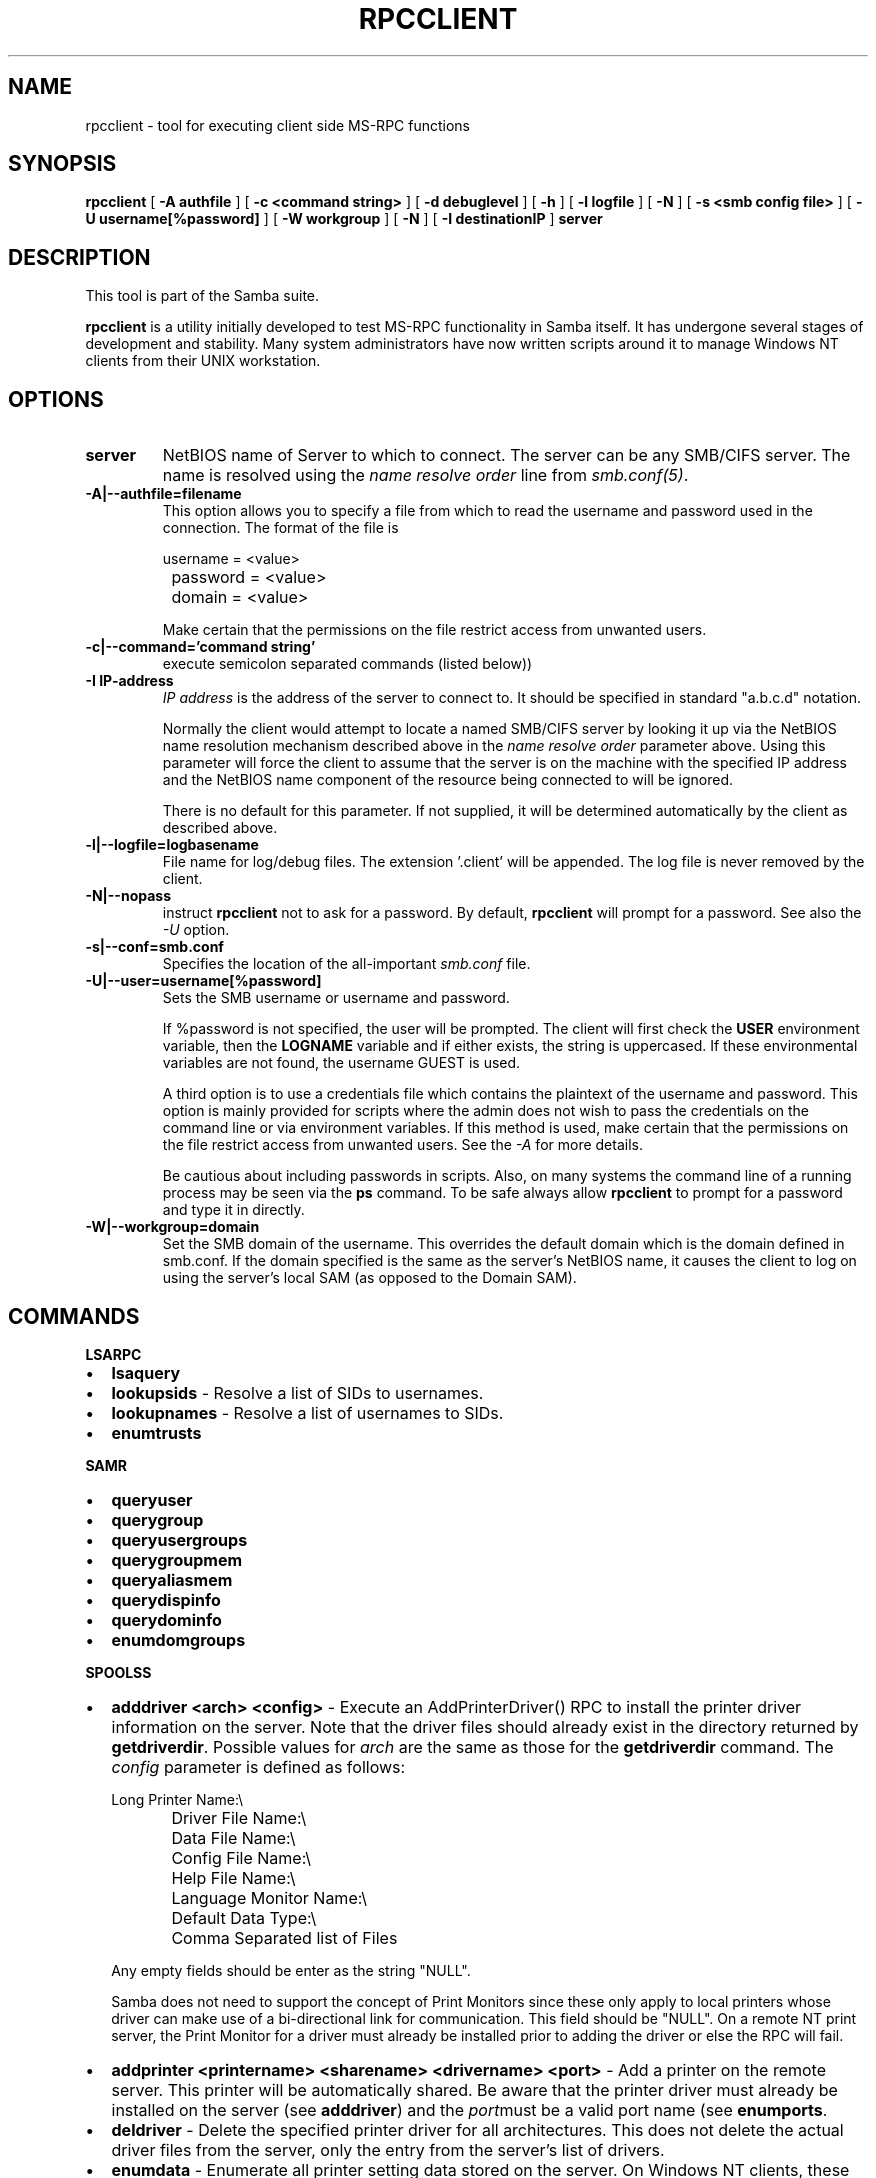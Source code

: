 .\" This manpage has been automatically generated by docbook2man 
.\" from a DocBook document.  This tool can be found at:
.\" <http://shell.ipoline.com/~elmert/comp/docbook2X/> 
.\" Please send any bug reports, improvements, comments, patches, 
.\" etc. to Steve Cheng <steve@ggi-project.org>.
.TH "RPCCLIENT" "1" "26 November 2002" "" ""
.SH NAME
rpcclient \- tool for executing client side  MS-RPC functions
.SH SYNOPSIS

\fBrpcclient\fR [ \fB-A authfile\fR ] [ \fB-c <command string>\fR ] [ \fB-d debuglevel\fR ] [ \fB-h\fR ] [ \fB-l logfile\fR ] [ \fB-N\fR ] [ \fB-s <smb config file>\fR ] [ \fB-U username[%password]\fR ] [ \fB-W workgroup\fR ] [ \fB-N\fR ] [ \fB-I destinationIP\fR ] \fBserver\fR

.SH "DESCRIPTION"
.PP
This tool is part of the  Samba suite.
.PP
\fBrpcclient\fR is a utility initially developed
to test MS-RPC functionality in Samba itself.  It has undergone 
several stages of development and stability.  Many system administrators
have now written scripts around it to manage Windows NT clients from 
their UNIX workstation. 
.SH "OPTIONS"
.TP
\fBserver\fR
NetBIOS name of Server to which to connect. 
The server can be  any SMB/CIFS server.  The name is 
resolved using the   \fIname resolve order\fR line from 
\fIsmb.conf(5)\fR.
.TP
\fB-A|--authfile=filename\fR
This option allows 
you to specify a file from which to read the username and 
password used in the connection.  The format of the file is 


.nf
		username = <value> 
		password = <value>
		domain   = <value>
		
.fi

Make certain that the permissions on the file restrict 
access from unwanted users. 
.TP
\fB-c|--command='command string'\fR
execute semicolon separated commands (listed 
below)) 
.TP
\fB-I IP-address\fR
\fIIP address\fR is the address of the server to connect to. 
It should be specified in standard "a.b.c.d" notation. 

Normally the client would attempt to locate a named 
SMB/CIFS server by looking it up via the NetBIOS name resolution 
mechanism described above in the \fIname resolve order\fR 
parameter above. Using this parameter will force the client
to assume that the server is on the machine with the specified IP 
address and the NetBIOS name component of the resource being 
connected to will be ignored. 

There is no default for this parameter. If not supplied, 
it will be determined automatically by the client as described 
above. 
.TP
\fB-l|--logfile=logbasename\fR
File name for log/debug files. The extension 
\&'.client' will be appended. The log file is
never removed by the client.
.TP
\fB-N|--nopass\fR
instruct \fBrpcclient\fR not to ask 
for a password.   By default, \fBrpcclient\fR will
prompt for a password.  See also the \fI-U\fR
option.
.TP
\fB-s|--conf=smb.conf\fR
Specifies the location of the all-important 
\fIsmb.conf\fR file. 
.TP
\fB-U|--user=username[%password]\fR
Sets the SMB username or username and password. 

If %password is not specified, the user will be prompted. The 
client will first check the \fBUSER\fR environment variable, then the 
\fBLOGNAME\fR variable and if either exists, the 
string is uppercased. If these environmental variables are not 
found, the username GUEST is used. 

A third option is to use a credentials file which 
contains the plaintext of the username and password.  This 
option is mainly provided for scripts where the admin does not 
wish to pass the credentials on the command line or via environment 
variables. If this method is used, make certain that the permissions 
on the file restrict access from unwanted users.  See the 
\fI-A\fR for more details. 

Be cautious about including passwords in scripts. Also, on 
many systems the command line of a running process may be seen 
via the \fBps\fR command.  To be safe always allow 
\fBrpcclient\fR to prompt for a password and type 
it in directly. 
.TP
\fB-W|--workgroup=domain\fR
Set the SMB domain of the username.   This 
overrides the default domain which is the domain defined in 
smb.conf.  If the domain specified is the same as the server's NetBIOS name, 
it causes the client to log on using the  server's local SAM (as 
opposed to the Domain SAM). 
.SH "COMMANDS"
.PP
\fBLSARPC\fR
.TP 0.2i
\(bu
\fBlsaquery\fR
.TP 0.2i
\(bu
\fBlookupsids\fR - Resolve a list 
of SIDs to usernames.
.TP 0.2i
\(bu
\fBlookupnames\fR - Resolve a list 
of usernames to SIDs.
.TP 0.2i
\(bu
\fBenumtrusts\fR
.PP
.PP
\fBSAMR\fR
.TP 0.2i
\(bu
\fBqueryuser\fR
.TP 0.2i
\(bu
\fBquerygroup\fR
.TP 0.2i
\(bu
\fBqueryusergroups\fR
.TP 0.2i
\(bu
\fBquerygroupmem\fR
.TP 0.2i
\(bu
\fBqueryaliasmem\fR
.TP 0.2i
\(bu
\fBquerydispinfo\fR
.TP 0.2i
\(bu
\fBquerydominfo\fR
.TP 0.2i
\(bu
\fBenumdomgroups\fR
.PP
.PP
\fBSPOOLSS\fR
.TP 0.2i
\(bu
\fBadddriver <arch> <config>\fR 
- Execute an AddPrinterDriver() RPC to install the printer driver 
information on the server.  Note that the driver files should 
already exist in the directory returned by  
\fBgetdriverdir\fR.  Possible values for 
\fIarch\fR are the same as those for 
the \fBgetdriverdir\fR command.
The \fIconfig\fR parameter is defined as 
follows: 


.nf
		Long Printer Name:\\
		Driver File Name:\\
		Data File Name:\\
		Config File Name:\\
		Help File Name:\\
		Language Monitor Name:\\
		Default Data Type:\\
		Comma Separated list of Files
		
.fi

Any empty fields should be enter as the string "NULL". 

Samba does not need to support the concept of Print Monitors
since these only apply to local printers whose driver can make
use of a bi-directional link for communication.  This field should 
be "NULL".   On a remote NT print server, the Print Monitor for a 
driver must already be installed prior to adding the driver or 
else the RPC will fail. 
.TP 0.2i
\(bu
\fBaddprinter <printername> 
<sharename> <drivername> <port>\fR 
- Add a printer on the remote server.  This printer 
will be automatically shared.  Be aware that the printer driver 
must already be installed on the server (see \fBadddriver\fR) 
and the \fIport\fRmust be a valid port name (see
\fBenumports\fR.
.TP 0.2i
\(bu
\fBdeldriver\fR - Delete the 
specified printer driver for all architectures.  This
does not delete the actual driver files from the server,
only the entry from the server's list of drivers.
.TP 0.2i
\(bu
\fBenumdata\fR - Enumerate all 
printer setting data stored on the server. On Windows NT  clients, 
these values are stored  in the registry, while Samba servers 
store them in the printers TDB.  This command corresponds
to the MS Platform SDK GetPrinterData() function (* This
command is currently unimplemented).
.TP 0.2i
\(bu
\fBenumjobs <printer>\fR 
- List the jobs and status of a given printer. 
This command corresponds to the MS Platform SDK EnumJobs() 
function (* This command is currently unimplemented).
.TP 0.2i
\(bu
\fBenumports [level]\fR 
- Executes an EnumPorts() call using the specified 
info level. Currently only info levels 1 and 2 are supported. 
.TP 0.2i
\(bu
\fBenumdrivers [level]\fR 
- Execute an EnumPrinterDrivers() call.  This lists the various installed 
printer drivers for all architectures.  Refer to the MS Platform SDK 
documentation for more details of the various flags and calling 
options. Currently supported info levels are 1, 2, and 3.
.TP 0.2i
\(bu
\fBenumprinters [level]\fR 
- Execute an EnumPrinters() call.  This lists the various installed 
and share printers.  Refer to the MS Platform SDK documentation for 
more details of the various flags and calling options. Currently
supported info levels are 0, 1, and 2.
.TP 0.2i
\(bu
\fBgetdata <printername>\fR 
- Retrieve the data for a given printer setting.  See 
the  \fBenumdata\fR command for more information.  
This command corresponds to the GetPrinterData() MS Platform 
SDK function (* This command is currently unimplemented). 
.TP 0.2i
\(bu
\fBgetdriver <printername>\fR 
- Retrieve the printer driver information (such as driver file, 
config file, dependent files, etc...) for 
the given printer. This command corresponds to the GetPrinterDriver()
MS Platform  SDK function. Currently info level 1, 2, and 3 are supported.
.TP 0.2i
\(bu
\fBgetdriverdir <arch>\fR 
- Execute a GetPrinterDriverDirectory()
RPC to retrieve the SMB share name and subdirectory for 
storing printer driver files for a given architecture.  Possible 
values for \fIarch\fR are "Windows 4.0" 
(for Windows 95/98), "Windows NT x86", "Windows NT PowerPC", "Windows
Alpha_AXP", and "Windows NT R4000". 
.TP 0.2i
\(bu
\fBgetprinter <printername>\fR 
- Retrieve the current printer information.  This command 
corresponds to the GetPrinter() MS Platform SDK function. 
.TP 0.2i
\(bu
\fBopenprinter <printername>\fR 
- Execute an OpenPrinterEx() and ClosePrinter() RPC 
against a given printer. 
.TP 0.2i
\(bu
\fBsetdriver <printername>
<drivername>\fR
- Execute a SetPrinter() command to update the printer driver
associated with an installed printer.  The printer driver must
already be correctly installed on the print server.  

See also the \fBenumprinters\fR and 
\fBenumdrivers\fR commands for obtaining a list of
of installed printers and drivers.
.PP
\fBGENERAL OPTIONS\fR
.TP 0.2i
\(bu
\fBdebuglevel\fR - Set the current
debug level used to log information.
.TP 0.2i
\(bu
\fBhelp (?)\fR - Print a listing of all 
known commands or extended help  on a particular command. 
.TP 0.2i
\(bu
\fBquit (exit)\fR - Exit \fBrpcclient
\fR.
.SH "BUGS"
.PP
\fBrpcclient\fR is designed as a developer testing tool 
and may not be robust in certain areas (such as command line parsing).  
It has been known to  generate a core dump upon failures when invalid 
parameters where passed to the interpreter. 
.PP
From Luke Leighton's original rpcclient man page:
.PP
\fB"WARNING!\fR The MSRPC over SMB code has 
been developed from examining  Network traces. No documentation is 
available from the original creators  (Microsoft) on how MSRPC over 
SMB works, or how the individual MSRPC services  work. Microsoft's 
implementation of these services has been demonstrated  (and reported) 
to be... a bit flaky in places. 
.PP
The development of Samba's implementation is also a bit rough, 
and as more  of the services are understood, it can even result in 
versions of  \fBsmbd(8)\fR and \fBrpcclient(1)\fR 
that are incompatible for some commands or  services. Additionally, 
the developers are sending reports to Microsoft,  and problems found 
or reported to Microsoft are fixed in Service Packs,  which may 
result in incompatibilities." 
.SH "VERSION"
.PP
This man page is correct for version 3.0 of the Samba 
suite.
.SH "AUTHOR"
.PP
The original Samba software and related utilities 
were created by Andrew Tridgell. Samba is now developed
by the Samba Team as an Open Source project similar 
to the way the Linux kernel is developed.
.PP
The original rpcclient man page was written by Matthew 
Geddes, Luke Kenneth Casson Leighton, and rewritten by Gerald Carter.  
The conversion to DocBook for Samba 2.2 was done by Gerald 
Carter.
